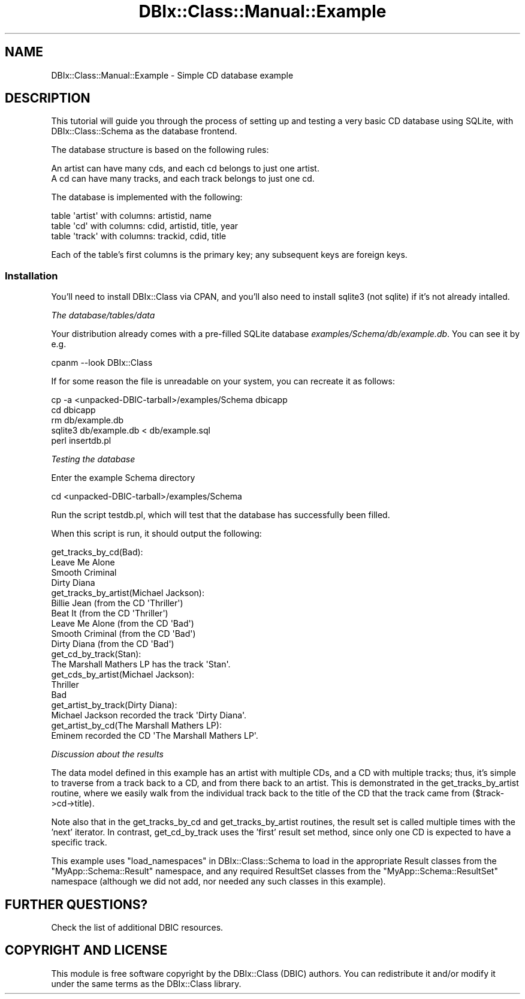 .\" -*- mode: troff; coding: utf-8 -*-
.\" Automatically generated by Pod::Man 5.01 (Pod::Simple 3.43)
.\"
.\" Standard preamble:
.\" ========================================================================
.de Sp \" Vertical space (when we can't use .PP)
.if t .sp .5v
.if n .sp
..
.de Vb \" Begin verbatim text
.ft CW
.nf
.ne \\$1
..
.de Ve \" End verbatim text
.ft R
.fi
..
.\" \*(C` and \*(C' are quotes in nroff, nothing in troff, for use with C<>.
.ie n \{\
.    ds C` ""
.    ds C' ""
'br\}
.el\{\
.    ds C`
.    ds C'
'br\}
.\"
.\" Escape single quotes in literal strings from groff's Unicode transform.
.ie \n(.g .ds Aq \(aq
.el       .ds Aq '
.\"
.\" If the F register is >0, we'll generate index entries on stderr for
.\" titles (.TH), headers (.SH), subsections (.SS), items (.Ip), and index
.\" entries marked with X<> in POD.  Of course, you'll have to process the
.\" output yourself in some meaningful fashion.
.\"
.\" Avoid warning from groff about undefined register 'F'.
.de IX
..
.nr rF 0
.if \n(.g .if rF .nr rF 1
.if (\n(rF:(\n(.g==0)) \{\
.    if \nF \{\
.        de IX
.        tm Index:\\$1\t\\n%\t"\\$2"
..
.        if !\nF==2 \{\
.            nr % 0
.            nr F 2
.        \}
.    \}
.\}
.rr rF
.\" ========================================================================
.\"
.IX Title "DBIx::Class::Manual::Example 3pm"
.TH DBIx::Class::Manual::Example 3pm 2018-04-30 "perl v5.38.2" "User Contributed Perl Documentation"
.\" For nroff, turn off justification.  Always turn off hyphenation; it makes
.\" way too many mistakes in technical documents.
.if n .ad l
.nh
.SH NAME
DBIx::Class::Manual::Example \- Simple CD database example
.SH DESCRIPTION
.IX Header "DESCRIPTION"
This tutorial will guide you through the process of setting up and
testing a very basic CD database using SQLite, with DBIx::Class::Schema
as the database frontend.
.PP
The database structure is based on the following rules:
.PP
.Vb 2
\&  An artist can have many cds, and each cd belongs to just one artist.
\&  A cd can have many tracks, and each track belongs to just one cd.
.Ve
.PP
The database is implemented with the following:
.PP
.Vb 3
\&  table \*(Aqartist\*(Aq with columns:  artistid, name
\&  table \*(Aqcd\*(Aq     with columns:  cdid, artistid, title, year
\&  table \*(Aqtrack\*(Aq  with columns:  trackid, cdid, title
.Ve
.PP
Each of the table's first columns is the primary key; any subsequent
keys are foreign keys.
.SS Installation
.IX Subsection "Installation"
You'll need to install DBIx::Class via CPAN, and you'll also need to
install sqlite3 (not sqlite) if it's not already intalled.
.PP
\fIThe database/tables/data\fR
.IX Subsection "The database/tables/data"
.PP
Your distribution already comes with a pre-filled SQLite database
\&\fIexamples/Schema/db/example.db\fR. You can see it by e.g.
.PP
.Vb 1
\&  cpanm \-\-look DBIx::Class
.Ve
.PP
If for some reason the file is unreadable on your system, you can
recreate it as follows:
.PP
.Vb 5
\&  cp \-a <unpacked\-DBIC\-tarball>/examples/Schema dbicapp
\&  cd dbicapp
\&  rm db/example.db
\&  sqlite3 db/example.db < db/example.sql
\&  perl insertdb.pl
.Ve
.PP
\fITesting the database\fR
.IX Subsection "Testing the database"
.PP
Enter the example Schema directory
.PP
.Vb 1
\&  cd <unpacked\-DBIC\-tarball>/examples/Schema
.Ve
.PP
Run the script testdb.pl, which will test that the database has
successfully been filled.
.PP
When this script is run, it should output the following:
.PP
.Vb 4
\& get_tracks_by_cd(Bad):
\& Leave Me Alone
\& Smooth Criminal
\& Dirty Diana
\&
\& get_tracks_by_artist(Michael Jackson):
\& Billie Jean (from the CD \*(AqThriller\*(Aq)
\& Beat It (from the CD \*(AqThriller\*(Aq)
\& Leave Me Alone (from the CD \*(AqBad\*(Aq)
\& Smooth Criminal (from the CD \*(AqBad\*(Aq)
\& Dirty Diana (from the CD \*(AqBad\*(Aq)
\&
\& get_cd_by_track(Stan):
\& The Marshall Mathers LP has the track \*(AqStan\*(Aq.
\&
\& get_cds_by_artist(Michael Jackson):
\& Thriller
\& Bad
\&
\& get_artist_by_track(Dirty Diana):
\& Michael Jackson recorded the track \*(AqDirty Diana\*(Aq.
\&
\& get_artist_by_cd(The Marshall Mathers LP):
\& Eminem recorded the CD \*(AqThe Marshall Mathers LP\*(Aq.
.Ve
.PP
\fIDiscussion about the results\fR
.IX Subsection "Discussion about the results"
.PP
The data model defined in this example has an artist with multiple CDs,
and a CD with multiple tracks; thus, it's simple to traverse from a
track back to a CD, and from there back to an artist. This is
demonstrated in the get_tracks_by_artist routine, where we easily walk
from the individual track back to the title of the CD that the track
came from ($track\->cd\->title).
.PP
Note also that in the get_tracks_by_cd and get_tracks_by_artist
routines, the result set is called multiple times with the 'next'
iterator.  In contrast, get_cd_by_track uses the 'first' result set
method, since only one CD is expected to have a specific track.
.PP
This example uses "load_namespaces" in DBIx::Class::Schema to load in the
appropriate Result classes from the
\&\f(CW\*(C`MyApp::Schema::Result\*(C'\fR namespace, and any required
ResultSet classes from the
\&\f(CW\*(C`MyApp::Schema::ResultSet\*(C'\fR namespace (although we did not add, nor needed
any such classes in this example).
.SH "FURTHER QUESTIONS?"
.IX Header "FURTHER QUESTIONS?"
Check the list of additional DBIC resources.
.SH "COPYRIGHT AND LICENSE"
.IX Header "COPYRIGHT AND LICENSE"
This module is free software copyright
by the DBIx::Class (DBIC) authors. You can
redistribute it and/or modify it under the same terms as the
DBIx::Class library.
